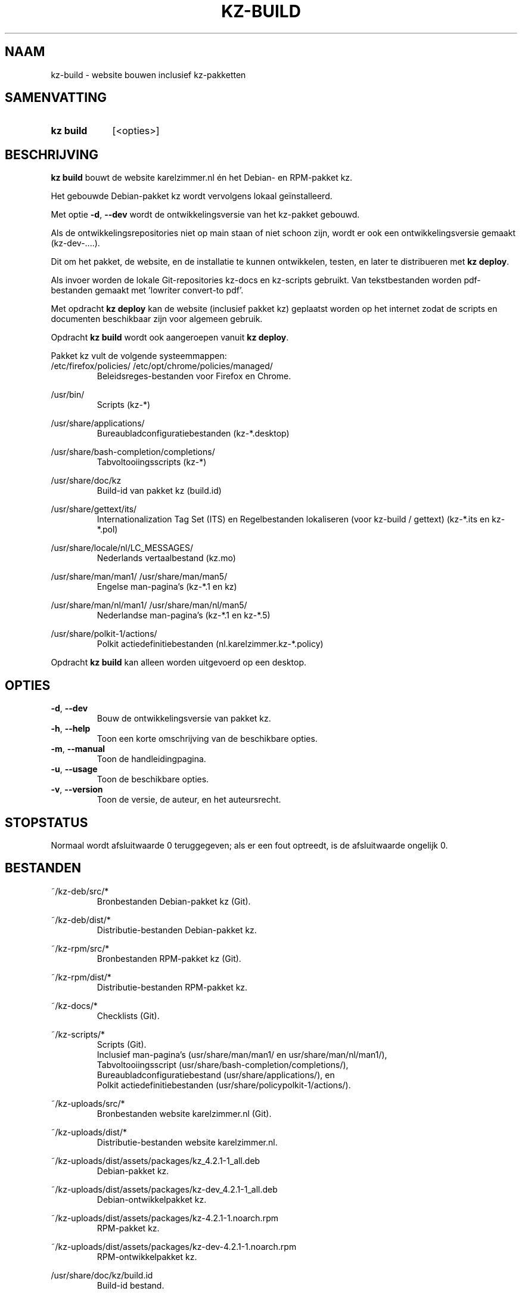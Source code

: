 .\"############################################################################
.\"# SPDX-FileComment: Man page for kz-build (Dutch)
.\"#
.\"# SPDX-FileCopyrightText: Karel Zimmer <info@karelzimmer.nl>
.\"# SPDX-License-Identifier: CC0-1.0
.\"############################################################################

.TH "KZ-BUILD" "1" "4.2.1" "kz" "Gebruikersopdrachten"

.SH NAAM
kz-build - website bouwen inclusief kz-pakketten

.SH SAMENVATTING
.SY kz\ build
[<opties>]
.YS

.SH BESCHRIJVING
\fBkz build\fR bouwt de website karelzimmer.nl én het Debian- en RPM-pakket kz.
.sp
Het gebouwde Debian-pakket kz wordt vervolgens lokaal geïnstalleerd.
.sp
Met optie \fB-d\fR, \fB--dev\fR wordt de ontwikkelingsversie van het kz-pakket
gebouwd.
.sp
Als de ontwikkelingsrepositories niet op main staan of niet schoon zijn, wordt
er ook een ontwikkelingsversie gemaakt (kz-dev-....).
.sp
Dit om het pakket, de website, en de installatie te kunnen ontwikkelen, testen,
en later te distribueren met \fBkz deploy\fR.
.sp
Als invoer worden de lokale Git-repositories kz-docs en kz-scripts gebruikt.
Van tekstbestanden worden pdf-bestanden gemaakt met 'lowriter convert-to pdf'.
.sp
Met opdracht \fBkz deploy\fR kan de website (inclusief pakket kz) geplaatst
worden op het internet zodat de scripts en documenten beschikbaar zijn voor
algemeen gebruik.
.sp
Opdracht \fBkz build\fR wordt ook aangeroepen vanuit \fBkz deploy\fR.
.sp
Pakket kz vult de volgende systeemmappen:
.br
/etc/firefox/policies/
/etc/opt/chrome/policies/managed/
.RS
Beleidsreges-bestanden voor Firefox en Chrome.
.RE
.sp
/usr/bin/
.RS
Scripts (kz-*)
.RE
.sp
/usr/share/applications/
.RS
Bureaubladconfiguratiebestanden (kz-*.desktop)
.RE
.sp
/usr/share/bash-completion/completions/
.RS
Tabvoltooiingsscripts (kz-*)
.RE
.sp
/usr/share/doc/kz
.RS
Build-id van pakket kz (build.id)
.RE
.sp
/usr/share/gettext/its/
.RS
Internationalization Tag Set (ITS) en Regelbestanden lokaliseren (voor
kz-build / gettext)
(kz-*.its en kz-*.pol)
.RE
.sp
/usr/share/locale/nl/LC_MESSAGES/
.RS
Nederlands vertaalbestand (kz.mo)
.RE
.sp
/usr/share/man/man1/
/usr/share/man/man5/
.RS
Engelse man-pagina's (kz-*.1 en kz)
.RE
.sp
/usr/share/man/nl/man1/
/usr/share/man/nl/man5/
.RS
Nederlandse man-pagina's (kz-*.1 en kz-*.5)
.RE
.sp
/usr/share/polkit-1/actions/
.RS
Polkit actiedefinitiebestanden (nl.karelzimmer.kz-*.policy)
.RE
.sp
Opdracht \fBkz build\fR kan alleen worden uitgevoerd op een desktop.

.SH OPTIES
.TP
\fB-d\fR, \fB--dev\fR
Bouw de ontwikkelingsversie van pakket kz.
.TP
\fB-h\fR, \fB--help\fR
Toon een korte omschrijving van de beschikbare opties.
.TP
\fB-m\fR, \fB--manual\fR
Toon de handleidingpagina.
.TP
\fB-u\fR, \fB--usage\fR
Toon de beschikbare opties.
.TP
\fB-v\fR, \fB--version\fR
Toon de versie, de auteur, en het auteursrecht.

.SH STOPSTATUS
Normaal wordt afsluitwaarde 0 teruggegeven; als er een fout optreedt, is de
afsluitwaarde ongelijk 0.

.SH BESTANDEN
~/kz-deb/src/*
.RS
Bronbestanden Debian-pakket kz (Git).
.RE
.sp
~/kz-deb/dist/*
.RS
Distributie-bestanden Debian-pakket kz.
.RE
.sp
~/kz-rpm/src/*
.RS
Bronbestanden RPM-pakket kz (Git).
.RE
.sp
~/kz-rpm/dist/*
.RS
Distributie-bestanden RPM-pakket kz.
.RE
.sp
~/kz-docs/*
.RS
Checklists (Git).
.RE
.sp
~/kz-scripts/*
.RS
Scripts (Git).
.br
Inclusief man-pagina's (usr/share/man/man1/ en usr/share/man/nl/man1/),
.br
Tabvoltooiingsscript (usr/share/bash-completion/completions/),
.br
Bureaubladconfiguratiebestand (usr/share/applications/), en
.br
Polkit actiedefinitiebestanden (usr/share/policypolkit-1/actions/).
.RE
.sp
~/kz-uploads/src/*
.RS
Bronbestanden website karelzimmer.nl (Git).
.RE
.sp
~/kz-uploads/dist/*
.RS
Distributie-bestanden website karelzimmer.nl.
.RE
.sp
~/kz-uploads/dist/assets/packages/kz_4.2.1-1_all.deb
.RS
Debian-pakket kz.
.RE
.sp
~/kz-uploads/dist/assets/packages/kz-dev_4.2.1-1_all.deb
.RS
Debian-ontwikkelpakket kz.
.RE
.sp
~/kz-uploads/dist/assets/packages/kz-4.2.1-1.noarch.rpm
.RS
RPM-pakket kz.
.RE
.sp
~/kz-uploads/dist/assets/packages/kz-dev-4.2.1-1.noarch.rpm
.RS
RPM-ontwikkelpakket kz.
.RE
.sp
/usr/share/doc/kz/build.id
.RS
Build-id bestand.
.RE

.SH ZIE OOK
\fBkz\fR(1),
\fBkz_common.sh\fR(1),
\fBkz-check\fR(1),
\fBkz-deploy\fR(1)

.SH KZ
Onderdeel van het \fBkz\fR(1)-pakket.

.SH NOTITIES
.IP " 1." 4
CI/CD en Day 1 Operations
.RS 4
\fBkz build\fR wordt voornamelijk gebruikt voor \fBCI/CD\fR en
\fBDay 1 Operations\fR. Zie \fBkz\fR(1) voor een uitleg.
.RE
